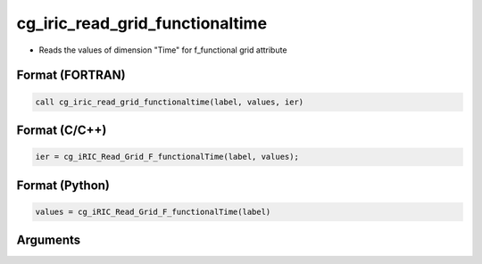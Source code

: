 cg_iric_read_grid_functionaltime
==================================

-  Reads the values of dimension \"Time\" for f_functional grid attribute

Format (FORTRAN)
------------------
.. code-block:: fortran

   call cg_iric_read_grid_functionaltime(label, values, ier)

Format (C/C++)
----------------
.. code-block:: c

   ier = cg_iRIC_Read_Grid_F_functionalTime(label, values);

Format (Python)
----------------
.. code-block:: python

   values = cg_iRIC_Read_Grid_F_functionalTime(label)

Arguments
---------

.. csv-table:: Arguments of cg_iric_read_grid_functionaltime
   :file: cg_iric_read_grid_functionaltime_args.csv
   :header-rows: 1

